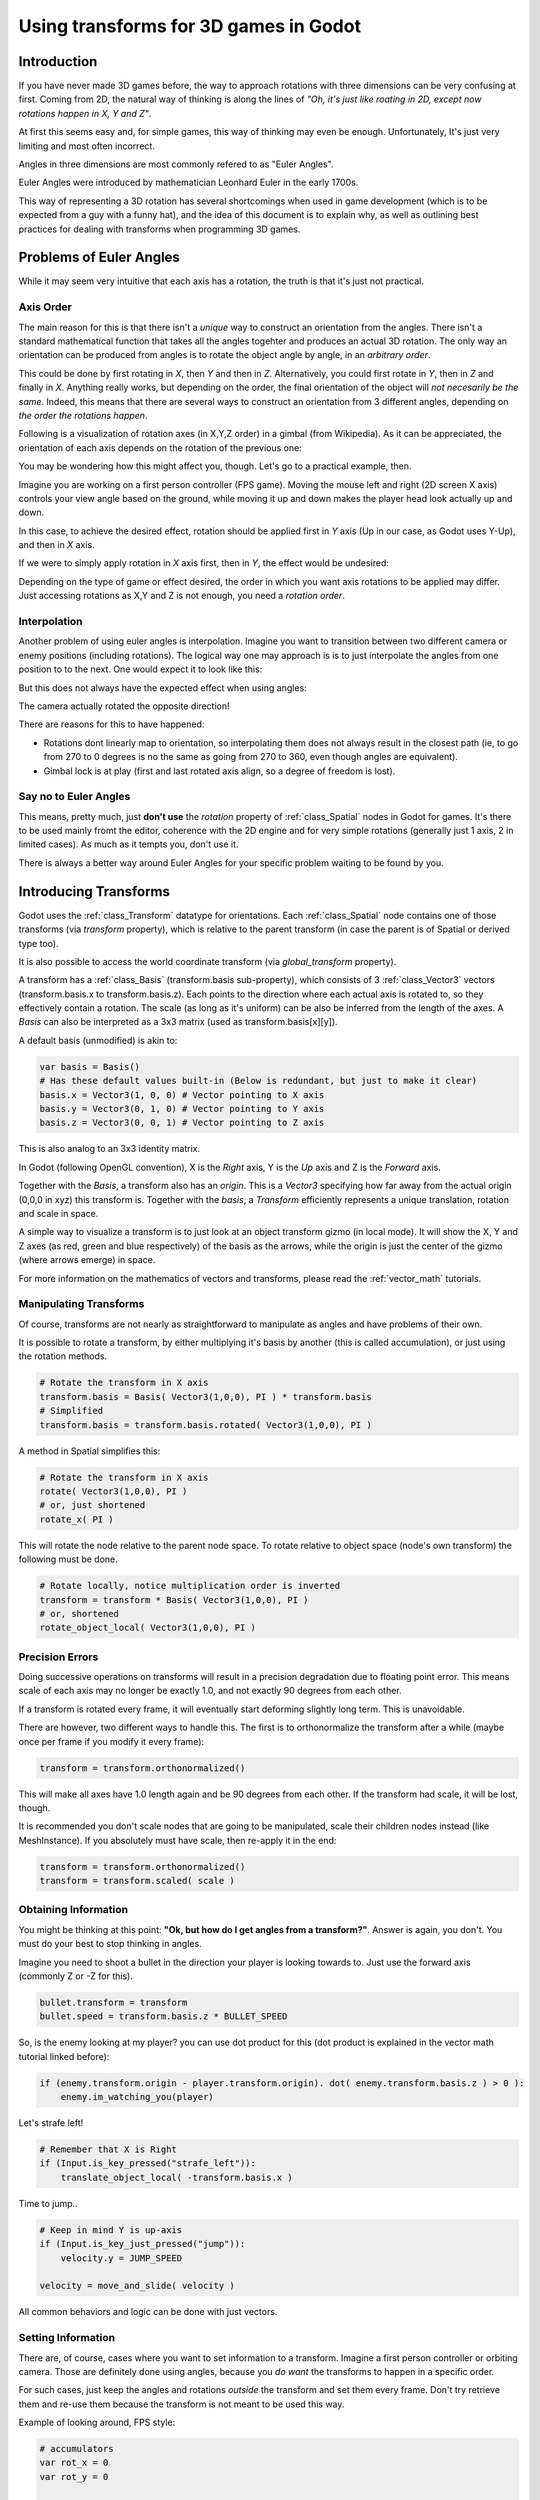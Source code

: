 .. _doc_using_transforms:

Using transforms for 3D games in Godot
~~~~~~~~~~~~~~~~~~~~~~~~~~~~~~~~~~~~~~~

Introduction
------------

If you have never made 3D games before, the way to approach rotations with three dimensions can be very confusing at first.
Coming from 2D, the natural way of thinking is along the lines of *"Oh, it's just like roating in 2D, except now rotations happen in X, Y and Z"*.

At first this seems easy and, for simple games, this way of thinking may even be enough. Unfortunately, It's just very limiting and most often incorrect.

Angles in three dimensions are most commonly refered to as "Euler Angles".

.. image:: img/transforms_euler.png

Euler Angles were introduced by mathematician Leonhard Euler in the early 1700s.

.. image:: img/transforms_euler_himself.png

This way of representing a 3D rotation has several shortcomings when used in game development (which is to be expected from a guy with a funny hat), and
the idea of this document is to explain why, as well as outlining best practices for dealing with transforms when programming 3D games.


Problems of Euler Angles
------------------------

While it may seem very intuitive that each axis has a rotation, the truth is that it's just not practical.

Axis Order
==========

The main reason for this is that there isn't a *unique* way to construct an orientation from the angles. There isn't a standard mathematical function that 
takes all the angles togehter and produces an actual 3D rotation. The only way an orientation can be produced from angles is to rotate the object angle
by angle, in an *arbitrary order*.

This could be done by first rotating in *X*, then *Y* and then in *Z*. Alternatively, you could first rotate in *Y*, then in *Z* and finally in *X*. Anything really works,
but depending on the order, the final orientation of the object will *not necesarily be the same*. Indeed, this means that there are several ways to construct an orientation
from 3 different angles, depending on *the order the rotations happen*.

Following is a visualization of rotation axes (in X,Y,Z order) in a gimbal (from Wikipedia). As it can be appreciated, the orientation of each axis depends on the rotation of the previous one:

.. image:: img/transforms_gimbal.gif

You may be wondering how this might affect you, though. Let's go to a practical example, then.

Imagine you are working on a first person controller (FPS game). Moving the mouse left and right (2D screen X axis) controls your view angle based on the ground, while moving it up and down
makes the player head look actually up and down. 

In this case, to achieve the desired effect, rotation should be applied first in *Y* axis (Up in our case, as Godot uses Y-Up), and then in *X* axis.

.. image:: img/transforms_rotate1.gif

If we were to simply apply rotation in *X* axis first, then in *Y*, the effect would be undesired:

.. image:: img/transforms_rotate2.gif

Depending on the type of game or effect desired, the order in which you want axis rotations to be applied may differ. Just accessing rotations as X,Y and Z is not enough, you need a *rotation order*.


Interpolation
=============

Another problem of using euler angles is interpolation. Imagine you want to transition between two different camera or enemy positions (including rotations). The logical way one may
approach is is to just interpolate the angles from one position to to the next. One would expect it to look like this:

.. image:: img/transforms_interpolate1.gif


But this does not always have the expected effect when using angles:

.. image:: img/transforms_interpolate2.gif

The camera actually rotated the opposite direction! 

There are reasons for this to have happened:

* Rotations dont linearly map to orientation, so interpolating them does not always result in the closest path (ie, to go from 270 to 0 degrees is no the same as going from 270 to 360, even though angles are equivalent).
* Gimbal lock is at play (first and last rotated axis align, so a degree of freedom is lost).

Say no to Euler Angles
======================

This means, pretty much, just **don't use** the *rotation* property of :ref:`class_Spatial` nodes in Godot for games. It's there to be used mainly fromt the editor, coherence with the 2D engine and for very simple rotations (generally just 1 axis, 2 in limited cases). As much as it tempts you, don't use it. 

There is always a better way around Euler Angles for your specific problem waiting to be found by you.

Introducing Transforms
----------------------

Godot uses the :ref:`class_Transform` datatype for orientations. Each :ref:`class_Spatial` node contains one of those transforms (via *transform* property), which is relative to the parent transform (in case the parent is of Spatial or derived type too).

It is also possible to access the world coordinate transform (via *global_transform* property). 

A transform has a :ref:`class_Basis` (transform.basis sub-property), which consists of 3 :ref:`class_Vector3` vectors (transform.basis.x to transform.basis.z). Each points to the direction where each actual axis is rotated to, so they effectively contain a rotation. The scale (as long as it's uniform) can be also be inferred from the length of the axes. A *Basis* can also be interpreted as a 3x3 matrix (used as transform.basis[x][y]).

A default basis (unmodified) is akin to:

.. code-block:: python

    var basis = Basis()
    # Has these default values built-in (Below is redundant, but just to make it clear)
    basis.x = Vector3(1, 0, 0) # Vector pointing to X axis
    basis.y = Vector3(0, 1, 0) # Vector pointing to Y axis
    basis.z = Vector3(0, 0, 1) # Vector pointing to Z axis

This is also analog to an 3x3 identity matrix.

In Godot (following OpenGL convention), X is the *Right* axis, Y is the *Up* axis and Z is the *Forward* axis.

Together with the *Basis*, a transform also has an *origin*. This is a *Vector3* specifying how far away from the actual origin (0,0,0 in xyz) this transform is. Together with the *basis*, a *Transform* efficiently represents a unique translation, rotation and scale in space.

A simple way to visualize a transform is to just look at an object transform gizmo (in local mode). It will show the X, Y and Z axes (as red, green and blue respectively) of the basis as the arrows, while the origin is just the center of the gizmo (where arrows emerge) in space.

.. image:: img/transforms_gizmo.png

For more information on the mathematics of vectors and transforms, please read the :ref:`vector_math` tutorials.

Manipulating Transforms
=======================

Of course, transforms are not nearly as straightforward to manipulate as angles and have problems of their own.

It is possible to rotate a transform, by either multiplying it's basis by another (this is called accumulation), or just using the rotation methods.


.. code-block:: python

    # Rotate the transform in X axis
    transform.basis = Basis( Vector3(1,0,0), PI ) * transform.basis
    # Simplified
    transform.basis = transform.basis.rotated( Vector3(1,0,0), PI )

A method in Spatial simplifies this:

.. code-block:: python

    # Rotate the transform in X axis
    rotate( Vector3(1,0,0), PI )
    # or, just shortened 
    rotate_x( PI )

This will rotate the node relative to the parent node space. 
To rotate relative to object space (node's own transform) the following must be done.

.. code-block:: python

    # Rotate locally, notice multiplication order is inverted
    transform = transform * Basis( Vector3(1,0,0), PI )
    # or, shortened
    rotate_object_local( Vector3(1,0,0), PI )

Precision Errors
================

Doing successive operations on transforms will result in a precision degradation due to floating point error. This means scale of each axis may no longer be exactly 1.0, and not exactly 90 degrees from each other.

If a transform is rotated every frame, it will eventually start deforming slightly long term. This is unavoidable. 

There are however, two different ways to handle this. The first is to orthonormalize the transform after a while (maybe once per frame if you modify it every frame):

.. code-block:: python

    transform = transform.orthonormalized()

This will make all axes have 1.0 length again and be 90 degrees from each other. If the transform had scale, it will be lost, though. 

It is recommended you don't scale nodes that are going to be manipulated, scale their children nodes instead (like MeshInstance). If you absolutely must have scale, then re-apply it in the end:

.. code-block:: python

    transform = transform.orthonormalized()
    transform = transform.scaled( scale )


Obtaining Information
=====================

You might be thinking at this point: **"Ok, but how do I get angles from a transform?"**. Answer is again, you don't. You must do your best to stop thinking in angles. 

Imagine you need to shoot a bullet in the direction your player is looking towards to. Just use the forward axis (commonly Z or -Z for this).

.. code-block:: python

    bullet.transform = transform
    bullet.speed = transform.basis.z * BULLET_SPEED

So, is the enemy looking at my player? you can use dot product for this (dot product is explained in the vector math tutorial linked before):

.. code-block:: python

    if (enemy.transform.origin - player.transform.origin). dot( enemy.transform.basis.z ) > 0 ):
	enemy.im_watching_you(player)

Let's strafe left!

.. code-block:: python

    # Remember that X is Right
    if (Input.is_key_pressed("strafe_left")):
	translate_object_local( -transform.basis.x )

Time to jump..

.. code-block:: python

    # Keep in mind Y is up-axis
    if (Input.is_key_just_pressed("jump")):
        velocity.y = JUMP_SPEED

    velocity = move_and_slide( velocity )

All common behaviors and logic can be done with just vectors.

Setting Information
===================

There are, of course, cases where you want to set information to a transform. Imagine a first person controller or orbiting camera. Those are definitely done using angles, because you *do want*
the transforms to happen in a specific order.

For such cases, just keep the angles and rotations *outside* the transform and set them every frame. Don't try retrieve them and re-use them because the transform is not meant to be used this way.

Example of looking around, FPS style:

.. code-block:: python

    # accumulators
    var rot_x = 0
    var rot_y = 0
    
    func _input(ev):
    	
        if (ev is InputEventMouseMotion and ev.button_mask & 1):
            # modify accumulated mouse rotation
            rot_x += ev.relative.x * LOOKAROUND_SPEED
            rot_y += ev.relative.y * LOOKAROUND_SPEED
            transform.basis = Basis() # reset rotation
            rotate_object_local( Vector3(0,1,0), rot_x ) # first rotate in Y
            rotate_object_local( Vector3(1,0,0), rot_y ) # then rotate in X

As you can see, in such cases it's even simpler to keep the rotation outside, then use the transform as the *final* orientation.

Transforms are your friend
--------------------------

Once you get used to transforms, you will appreciate their simplicity and power. Of course, for most starting with 3D games, getting used to them can take a while and it can be a bit tricky.
Don't hesitate to ask for help in this topic in many of our online communities and, once you become confident enough, please help others!

